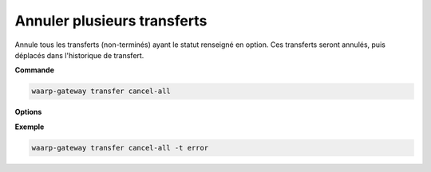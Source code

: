 ============================
Annuler plusieurs transferts
============================

.. program:: waarp-gateway transfer cancel-all

Annule tous les transferts (non-terminés) ayant le statut renseigné en option.
Ces transferts seront annulés, puis déplacés dans l'historique de transfert.

**Commande**

.. code-block:: shell

   waarp-gateway transfer cancel-all

**Options**

.. option:: -t <TARGET>, --target <TARGET>

   Filtre les transferts à annuler par statut. Cette option est requise. Les
   valeurs possible pour cette option sont :

   - annuler les transferts non-démarrés (``planned``)
   - annuler les transferts en cours (``running``)
   - annuler les transferts en pause (``paused``)
   - annuler les transferts interrompus (``interrupted``)
   - annuler les transferts en erreur (``error``)
   - annuler tous les transferts non-terminés (``all``)

**Exemple**

.. code-block:: shell

   waarp-gateway transfer cancel-all -t error
